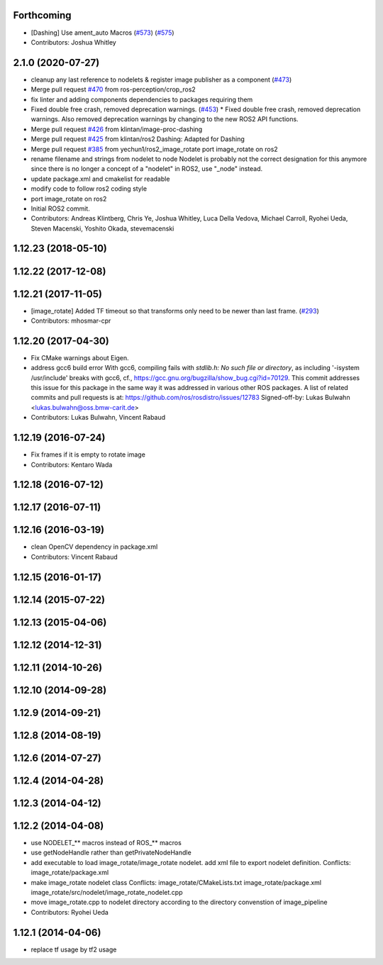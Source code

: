 Forthcoming
-----------
* [Dashing] Use ament_auto Macros (`#573 <https://github.com/ros-perception/image_pipeline/issues/573>`_) (`#575 <https://github.com/ros-perception/image_pipeline/issues/575>`_)
* Contributors: Joshua Whitley

2.1.0 (2020-07-27)
------------------
* cleanup any last reference to nodelets & register image publisher as a component (`#473 <https://github.com/ros-perception/image_pipeline/issues/473>`_)
* Merge pull request `#470 <https://github.com/ros-perception/image_pipeline/issues/470>`_ from ros-perception/crop_ros2
* fix linter and adding components dependencies to packages requiring them
* Fixed double free crash, removed deprecation warnings. (`#453 <https://github.com/ros-perception/image_pipeline/issues/453>`_)
  * Fixed double free crash, removed deprecation warnings.
  Also removed deprecation warnings by changing to the new ROS2 API functions.
* Merge pull request `#426 <https://github.com/ros-perception/image_pipeline/issues/426>`_ from klintan/image-proc-dashing
* Merge pull request `#425 <https://github.com/ros-perception/image_pipeline/issues/425>`_ from klintan/ros2
  Dashing: Adapted for Dashing
* Merge pull request `#385 <https://github.com/ros-perception/image_pipeline/issues/385>`_ from yechun1/ros2_image_rotate
  port image_rotate on ros2
* rename filename and strings from nodelet to node
  Nodelet is probably not the correct designation for this anymore since there is no longer a concept of a "nodelet" in ROS2, use "_node" instead.
* update package.xml and cmakelist for readable
* modify code to follow ros2 coding style
* port image_rotate on ros2
* Initial ROS2 commit.
* Contributors: Andreas Klintberg, Chris Ye, Joshua Whitley, Luca Della Vedova, Michael Carroll, Ryohei Ueda, Steven Macenski, Yoshito Okada, stevemacenski

1.12.23 (2018-05-10)
--------------------

1.12.22 (2017-12-08)
--------------------

1.12.21 (2017-11-05)
--------------------
* [image_rotate] Added TF timeout so that transforms only need to be newer than last frame. (`#293 <https://github.com/ros-perception/image_pipeline/issues/293>`_)
* Contributors: mhosmar-cpr

1.12.20 (2017-04-30)
--------------------
* Fix CMake warnings about Eigen.
* address gcc6 build error
  With gcc6, compiling fails with `stdlib.h: No such file or directory`,
  as including '-isystem /usr/include' breaks with gcc6, cf.,
  https://gcc.gnu.org/bugzilla/show_bug.cgi?id=70129.
  This commit addresses this issue for this package in the same way
  it was addressed in various other ROS packages. A list of related
  commits and pull requests is at:
  https://github.com/ros/rosdistro/issues/12783
  Signed-off-by: Lukas Bulwahn <lukas.bulwahn@oss.bmw-carit.de>
* Contributors: Lukas Bulwahn, Vincent Rabaud

1.12.19 (2016-07-24)
--------------------
* Fix frames if it is empty to rotate image
* Contributors: Kentaro Wada

1.12.18 (2016-07-12)
--------------------

1.12.17 (2016-07-11)
--------------------

1.12.16 (2016-03-19)
--------------------
* clean OpenCV dependency in package.xml
* Contributors: Vincent Rabaud

1.12.15 (2016-01-17)
--------------------

1.12.14 (2015-07-22)
--------------------

1.12.13 (2015-04-06)
--------------------

1.12.12 (2014-12-31)
--------------------

1.12.11 (2014-10-26)
--------------------

1.12.10 (2014-09-28)
--------------------

1.12.9 (2014-09-21)
-------------------

1.12.8 (2014-08-19)
-------------------

1.12.6 (2014-07-27)
-------------------

1.12.4 (2014-04-28)
-------------------

1.12.3 (2014-04-12)
-------------------

1.12.2 (2014-04-08)
-------------------
* use NODELET_** macros instead of ROS_** macros
* use getNodeHandle rather than getPrivateNodeHandle
* add executable to load image_rotate/image_rotate nodelet.
  add xml file to export nodelet definition.
  Conflicts:
  image_rotate/package.xml
* make image_rotate nodelet class
  Conflicts:
  image_rotate/CMakeLists.txt
  image_rotate/package.xml
  image_rotate/src/nodelet/image_rotate_nodelet.cpp
* move image_rotate.cpp to nodelet directory according to the directory convenstion of image_pipeline
* Contributors: Ryohei Ueda

1.12.1 (2014-04-06)
-------------------
* replace tf usage by tf2 usage
